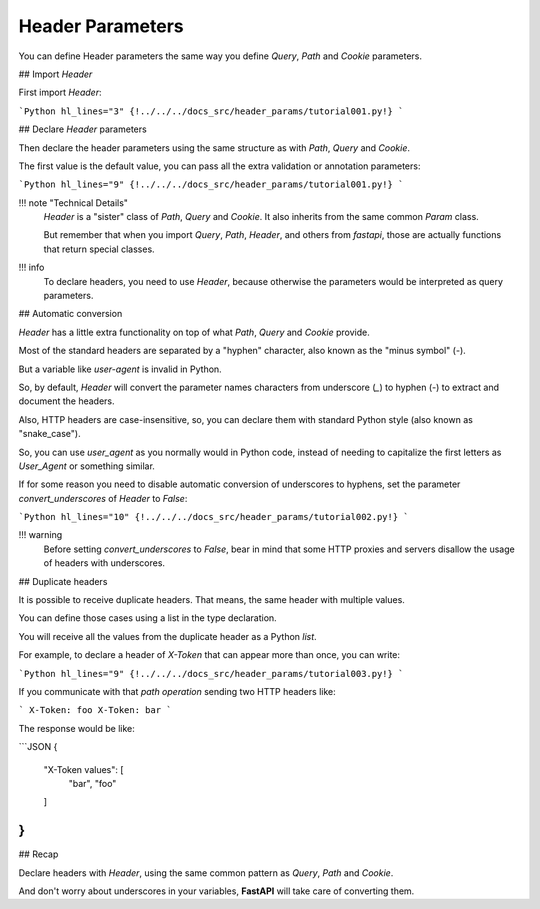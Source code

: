 Header Parameters
==================

You can define Header parameters the same way you define `Query`, `Path` and `Cookie` parameters.

## Import `Header`

First import `Header`:

```Python hl_lines="3"
{!../../../docs_src/header_params/tutorial001.py!}
```

## Declare `Header` parameters

Then declare the header parameters using the same structure as with `Path`, `Query` and `Cookie`.

The first value is the default value, you can pass all the extra validation or annotation parameters:

```Python hl_lines="9"
{!../../../docs_src/header_params/tutorial001.py!}
```

!!! note "Technical Details"
    `Header` is a "sister" class of `Path`, `Query` and `Cookie`. It also inherits from the same common `Param` class.

    But remember that when you import `Query`, `Path`, `Header`, and others from `fastapi`, those are actually functions that return special classes.

!!! info
    To declare headers, you need to use `Header`, because otherwise the parameters would be interpreted as query parameters.

## Automatic conversion

`Header` has a little extra functionality on top of what `Path`, `Query` and `Cookie` provide.

Most of the standard headers are separated by a "hyphen" character, also known as the "minus symbol" (`-`).

But a variable like `user-agent` is invalid in Python.

So, by default, `Header` will convert the parameter names characters from underscore (`_`) to hyphen (`-`) to extract and document the headers.

Also, HTTP headers are case-insensitive, so, you can declare them with standard Python style (also known as "snake_case").

So, you can use `user_agent` as you normally would in Python code, instead of needing to capitalize the first letters as `User_Agent` or something similar.

If for some reason you need to disable automatic conversion of underscores to hyphens, set the parameter `convert_underscores` of `Header` to `False`:

```Python hl_lines="10"
{!../../../docs_src/header_params/tutorial002.py!}
```

!!! warning
    Before setting `convert_underscores` to `False`, bear in mind that some HTTP proxies and servers disallow the usage of headers with underscores.


## Duplicate headers

It is possible to receive duplicate headers. That means, the same header with multiple values.

You can define those cases using a list in the type declaration.

You will receive all the values from the duplicate header as a Python `list`.

For example, to declare a header of `X-Token` that can appear more than once, you can write:

```Python hl_lines="9"
{!../../../docs_src/header_params/tutorial003.py!}
```

If you communicate with that *path operation* sending two HTTP headers like:

```
X-Token: foo
X-Token: bar
```

The response would be like:

```JSON
{
    "X-Token values": [
        "bar",
        "foo"
    ]
}
```

## Recap

Declare headers with `Header`, using the same common pattern as `Query`, `Path` and `Cookie`.

And don't worry about underscores in your variables, **FastAPI** will take care of converting them.
